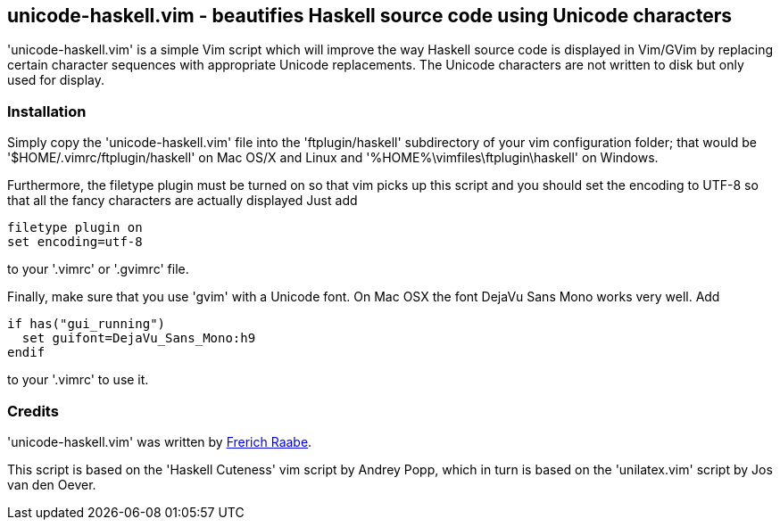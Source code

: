 unicode-haskell.vim - beautifies Haskell source code using Unicode characters
-----------------------------------------------------------------------------

'unicode-haskell.vim' is a simple Vim script which will improve the way
Haskell source code is displayed in Vim/GVim by replacing certain character
sequences with appropriate Unicode replacements. The Unicode characters
are not written to disk but only used for display.

Installation
~~~~~~~~~~~~

Simply copy the 'unicode-haskell.vim' file into the 'ftplugin/haskell'
subdirectory of your vim configuration folder; that would be
'$HOME/.vimrc/ftplugin/haskell' on Mac OS/X and Linux and
'%HOME%\vimfiles\ftplugin\haskell' on Windows.

Furthermore, the filetype plugin must be turned on so that vim picks up
this script and you should set the encoding to UTF-8 so that all the
fancy characters are actually displayed Just add

 filetype plugin on
 set encoding=utf-8

to your '.vimrc' or '.gvimrc' file.

Finally, make sure that you use 'gvim' with a Unicode font. On Mac OSX
the font DejaVu Sans Mono works very well. Add

 if has("gui_running")
   set guifont=DejaVu_Sans_Mono:h9
 endif

to your '.vimrc' to use it.

Credits
~~~~~~~
'unicode-haskell.vim' was written by mailto:frerich.raabe@gmail.com[Frerich
Raabe].

This script is based on the 'Haskell Cuteness' vim script by Andrey Popp,
which in turn is based on the 'unilatex.vim' script by Jos van den Oever.

